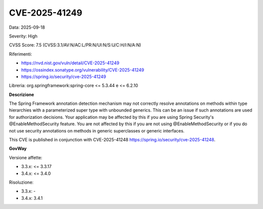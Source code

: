 .. _vulnerabilityManagement_securityAdvisory_2025_CVE-2025-41249:

CVE-2025-41249
~~~~~~~~~~~~~~~~~~~~~~~~~~~~~~~~~~~~~~~~~~~~~~~

Data: 2025-09-18

Severity: High

CVSS Score:  7.5 (CVSS:3.1/AV:N/AC:L/PR:N/UI:N/S:U/C:H/I:N/A:N)

Riferimenti:  

- `https://nvd.nist.gov/vuln/detail/CVE-2025-41249 <https://nvd.nist.gov/vuln/detail/CVE-2025-41249>`_
- `https://ossindex.sonatype.org/vulnerability/CVE-2025-41249 <https://ossindex.sonatype.org/vulnerability/CVE-2025-41249>`_
- `https://spring.io/security/cve-2025-41249 <https://spring.io/security/cve-2025-41249>`_

Libreria: org.springframework:spring-core <= 5.3.44 e <= 6.2.10

**Descrizione**

The Spring Framework annotation detection mechanism may not correctly resolve annotations on methods within type hierarchies with a parameterized super type with unbounded generics. This can be an issue if such annotations are used for authorization decisions. Your application may be affected by this if you are using Spring Security's @EnableMethodSecurity feature. You are not affected by this if you are not using @EnableMethodSecurity or if you do not use security annotations on methods in generic superclasses or generic interfaces. 

This CVE is published in conjunction with CVE-2025-41248 https://spring.io/security/cve-2025-41248.

**GovWay**

Versione affette: 

- 3.3.x: <= 3.3.17
- 3.4.x: <= 3.4.0

Risoluzione: 

- 3.3.x: -
- 3.4.x: 3.4.1




